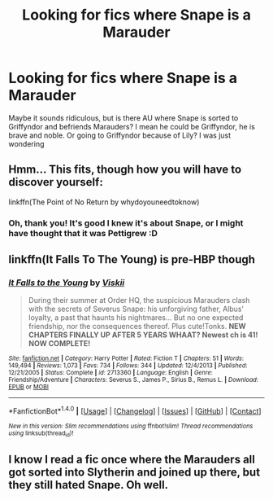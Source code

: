 #+TITLE: Looking for fics where Snape is a Marauder

* Looking for fics where Snape is a Marauder
:PROPERTIES:
:Score: 7
:DateUnix: 1466102265.0
:DateShort: 2016-Jun-16
:FlairText: Request
:END:
Maybe it sounds ridiculous, but is there AU where Snape is sorted to Griffyndor and befriends Marauders? I mean he could be Griffyndor, he is brave and noble. Or going to Griffyndor because of Lily? I was just wondering


** Hmm... This fits, though *how* you will have to discover yourself:

linkffn(The Point of No Return by whydoyouneedtoknow)
:PROPERTIES:
:Author: misfit_hog
:Score: 2
:DateUnix: 1466155702.0
:DateShort: 2016-Jun-17
:END:

*** Oh, thank you! It's good I knew it's about Snape, or I might have thought that it was Pettigrew :D
:PROPERTIES:
:Score: 1
:DateUnix: 1466170349.0
:DateShort: 2016-Jun-17
:END:


** linkffn(It Falls To The Young) is pre-HBP though
:PROPERTIES:
:Author: chaosattractor
:Score: 2
:DateUnix: 1466172117.0
:DateShort: 2016-Jun-17
:END:

*** [[http://www.fanfiction.net/s/2713360/1/][*/It Falls to the Young/*]] by [[https://www.fanfiction.net/u/472442/Viskii][/Viskii/]]

#+begin_quote
  During their summer at Order HQ, the suspicious Marauders clash with the secrets of Severus Snape: his unforgiving father, Albus' loyalty, a past that haunts his nightmares... But no one expected friendship, nor the consequences thereof. Plus cute!Tonks. ***NEW CHAPTERS FINALLY UP AFTER 5 YEARS WHAAT? Newest ch is 41! NOW COMPLETE!***
#+end_quote

^{/Site/: [[http://www.fanfiction.net/][fanfiction.net]] *|* /Category/: Harry Potter *|* /Rated/: Fiction T *|* /Chapters/: 51 *|* /Words/: 149,494 *|* /Reviews/: 1,073 *|* /Favs/: 734 *|* /Follows/: 344 *|* /Updated/: 12/4/2013 *|* /Published/: 12/21/2005 *|* /Status/: Complete *|* /id/: 2713360 *|* /Language/: English *|* /Genre/: Friendship/Adventure *|* /Characters/: Severus S., James P., Sirius B., Remus L. *|* /Download/: [[http://www.ff2ebook.com/old/ffn-bot/index.php?id=2713360&source=ff&filetype=epub][EPUB]] or [[http://www.ff2ebook.com/old/ffn-bot/index.php?id=2713360&source=ff&filetype=mobi][MOBI]]}

--------------

*FanfictionBot*^{1.4.0} *|* [[[https://github.com/tusing/reddit-ffn-bot/wiki/Usage][Usage]]] | [[[https://github.com/tusing/reddit-ffn-bot/wiki/Changelog][Changelog]]] | [[[https://github.com/tusing/reddit-ffn-bot/issues/][Issues]]] | [[[https://github.com/tusing/reddit-ffn-bot/][GitHub]]] | [[[https://www.reddit.com/message/compose?to=tusing][Contact]]]

^{/New in this version: Slim recommendations using/ ffnbot!slim! /Thread recommendations using/ linksub(thread_id)!}
:PROPERTIES:
:Author: FanfictionBot
:Score: 1
:DateUnix: 1466172158.0
:DateShort: 2016-Jun-17
:END:


** I know I read a fic once where the Marauders all got sorted into Slytherin and joined up there, but they still hated Snape. Oh well.
:PROPERTIES:
:Author: aloofcapsule
:Score: 1
:DateUnix: 1466132274.0
:DateShort: 2016-Jun-17
:END:
